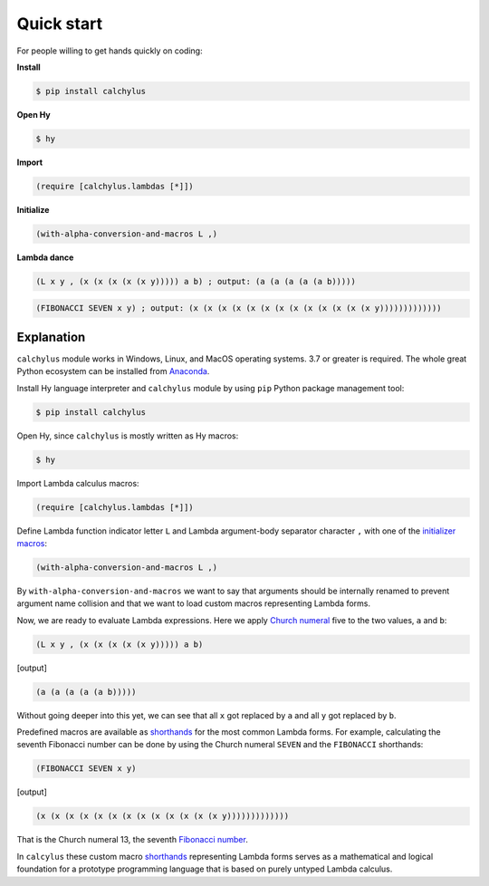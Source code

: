 
Quick start
===========

For people willing to get hands quickly on coding:

**Install**

.. code-block:: bash

	$ pip install calchylus

**Open Hy**

.. code-block:: bash

	$ hy

**Import**

.. code-block:: hylang

	(require [calchylus.lambdas [*]])

**Initialize**

.. code-block:: hylang

	(with-alpha-conversion-and-macros L ,)

**Lambda dance**

.. code-block:: hylang

	(L x y , (x (x (x (x (x y))))) a b) ; output: (a (a (a (a (a b)))))

.. code-block:: hylang

	(FIBONACCI SEVEN x y) ; output: (x (x (x (x (x (x (x (x (x (x (x (x (x y)))))))))))))


Explanation
-----------

``calchylus`` module works in Windows, Linux, and MacOS operating systems.
3.7 or greater is required. The whole great Python ecosystem
can be installed from `Anaconda`_.

Install Hy language interpreter and ``calchylus`` module by using ``pip``
Python package management tool:

.. code-block:: bash

	$ pip install calchylus

Open Hy, since ``calchylus`` is mostly written as Hy macros:

.. code-block:: bash

	$ hy

Import Lambda calculus macros:

.. code-block:: hylang

	(require [calchylus.lambdas [*]])

Define Lambda function indicator letter ``L`` and Lambda argument-body
separator character ``,`` with one of the `initializer macros`_:

.. code-block:: hylang

	(with-alpha-conversion-and-macros L ,)

By ``with-alpha-conversion-and-macros`` we want to say that arguments should
be internally renamed to prevent argument name collision and that we want to
load custom macros representing Lambda forms.

Now, we are ready to evaluate Lambda expressions. Here we apply
`Church numeral`_  five to the two values, ``a`` and ``b``:

.. code-block:: hylang

	(L x y , (x (x (x (x (x y))))) a b)

|Output:|

.. code-block:: text

	(a (a (a (a (a b)))))

Without going deeper into this yet, we can see that all ``x`` got replaced by
``a`` and all ``y`` got replaced by ``b``.

Predefined macros are available as `shorthands`_ for the most common Lambda forms.
For example, calculating the seventh Fibonacci number can be done by using the
Church numeral ``SEVEN`` and the ``FIBONACCI`` shorthands:

.. code-block:: hylang

	(FIBONACCI SEVEN x y)

|Output:|

.. code-block:: text

	(x (x (x (x (x (x (x (x (x (x (x (x (x y)))))))))))))

That is the Church numeral 13, the seventh `Fibonacci number`_.

In ``calcylus`` these custom macro `shorthands`_ representing Lambda forms serves
as a mathematical and logical foundation for a prototype programming language
that is based on purely untyped Lambda calculus.

.. |Output:| replace:: [output]

.. _Anaconda: https://www.anaconda.com/download/
.. _shorthands: http://calchylus.readthedocs.io/en/latest/macros.html
.. _Church numeral: https://en.wikipedia.org/wiki/Church_encoding
.. _Fibonacci number: https://en.wikipedia.org/wiki/Fibonacci_number
.. _initializer macros: http://calchylus.readthedocs.io/en/latest/inits.html
